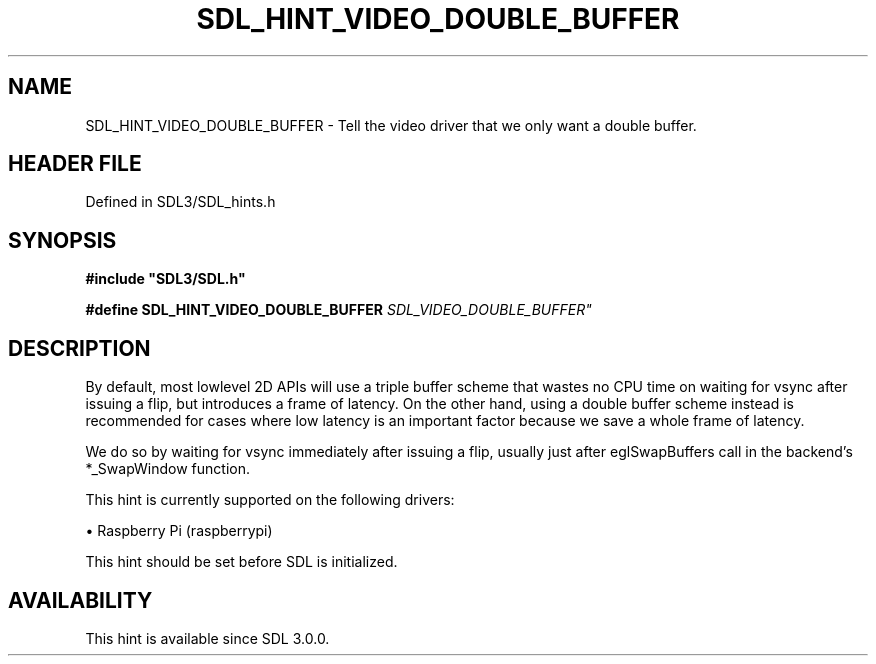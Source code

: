 .\" This manpage content is licensed under Creative Commons
.\"  Attribution 4.0 International (CC BY 4.0)
.\"   https://creativecommons.org/licenses/by/4.0/
.\" This manpage was generated from SDL's wiki page for SDL_HINT_VIDEO_DOUBLE_BUFFER:
.\"   https://wiki.libsdl.org/SDL_HINT_VIDEO_DOUBLE_BUFFER
.\" Generated with SDL/build-scripts/wikiheaders.pl
.\"  revision SDL-prerelease-3.1.1-227-gd42d66149
.\" Please report issues in this manpage's content at:
.\"   https://github.com/libsdl-org/sdlwiki/issues/new
.\" Please report issues in the generation of this manpage from the wiki at:
.\"   https://github.com/libsdl-org/SDL/issues/new?title=Misgenerated%20manpage%20for%20SDL_HINT_VIDEO_DOUBLE_BUFFER
.\" SDL can be found at https://libsdl.org/
.de URL
\$2 \(laURL: \$1 \(ra\$3
..
.if \n[.g] .mso www.tmac
.TH SDL_HINT_VIDEO_DOUBLE_BUFFER 3 "SDL 3.1.1" "SDL" "SDL3 FUNCTIONS"
.SH NAME
SDL_HINT_VIDEO_DOUBLE_BUFFER \- Tell the video driver that we only want a double buffer\[char46]
.SH HEADER FILE
Defined in SDL3/SDL_hints\[char46]h

.SH SYNOPSIS
.nf
.B #include \(dqSDL3/SDL.h\(dq
.PP
.BI "#define SDL_HINT_VIDEO_DOUBLE_BUFFER      "SDL_VIDEO_DOUBLE_BUFFER"
.fi
.SH DESCRIPTION
By default, most lowlevel 2D APIs will use a triple buffer scheme that
wastes no CPU time on waiting for vsync after issuing a flip, but
introduces a frame of latency\[char46] On the other hand, using a double buffer
scheme instead is recommended for cases where low latency is an important
factor because we save a whole frame of latency\[char46]

We do so by waiting for vsync immediately after issuing a flip, usually
just after eglSwapBuffers call in the backend's *_SwapWindow function\[char46]

This hint is currently supported on the following drivers:


\(bu Raspberry Pi (raspberrypi)

This hint should be set before SDL is initialized\[char46]

.SH AVAILABILITY
This hint is available since SDL 3\[char46]0\[char46]0\[char46]

